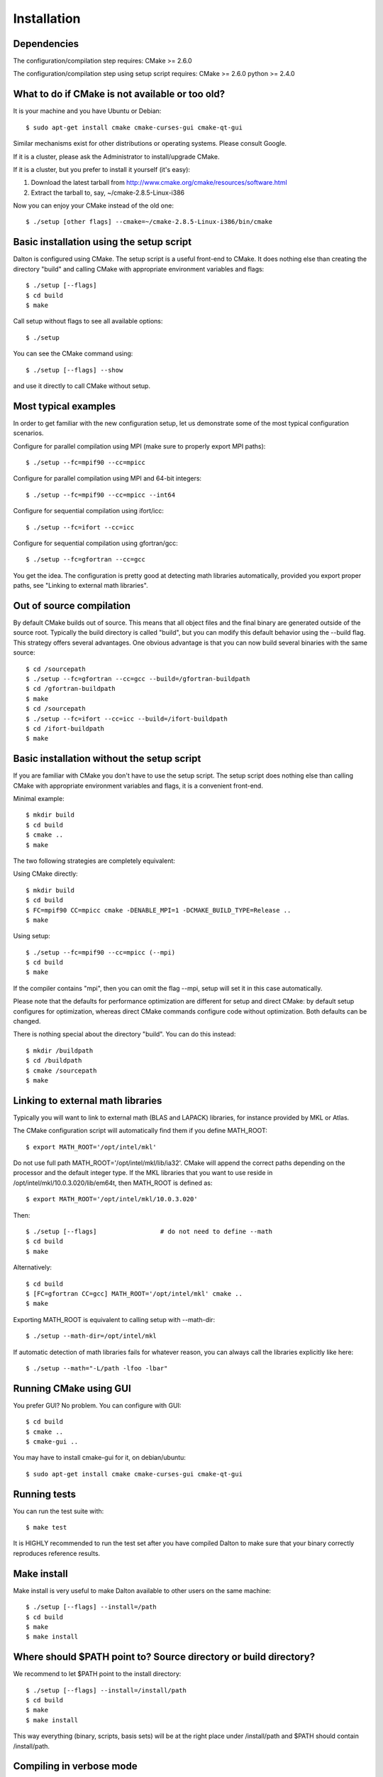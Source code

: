 

Installation
============


Dependencies
------------

The configuration/compilation step requires:
CMake  >= 2.6.0

The configuration/compilation step using setup script requires:
CMake  >= 2.6.0
python >= 2.4.0


What to do if CMake is not available or too old?
------------------------------------------------

It is your machine and you have Ubuntu or Debian::

  $ sudo apt-get install cmake cmake-curses-gui cmake-qt-gui

Similar mechanisms exist for other distributions or 
operating systems. Please consult Google.

If it is a cluster, please ask the Administrator to install/upgrade CMake.

If it is a cluster, but you prefer to install it yourself (it's easy):

1. Download the latest tarball from http://www.cmake.org/cmake/resources/software.html
2. Extract the tarball to, say, ~/cmake-2.8.5-Linux-i386

Now you can enjoy your CMake instead of the old one::

  $ ./setup [other flags] --cmake=~/cmake-2.8.5-Linux-i386/bin/cmake


Basic installation using the setup script
-----------------------------------------

Dalton is configured using CMake.
The setup script is a useful front-end to CMake.
It does nothing else than creating the directory "build" and calling
CMake with appropriate environment variables and flags::

  $ ./setup [--flags]
  $ cd build
  $ make

Call setup without flags to see all available options::

  $ ./setup

You can see the CMake command using::

  $ ./setup [--flags] --show

and use it directly to call CMake without setup.


Most typical examples
---------------------

In order to get familiar with the new configuration setup, let us demonstrate
some of the most typical configuration scenarios.

Configure for parallel compilation using MPI (make sure to properly export MPI
paths)::

  $ ./setup --fc=mpif90 --cc=mpicc

Configure for parallel compilation using MPI and 64-bit integers::

  $ ./setup --fc=mpif90 --cc=mpicc --int64

Configure for sequential compilation using ifort/icc::

  $ ./setup --fc=ifort --cc=icc

Configure for sequential compilation using gfortran/gcc::

  $ ./setup --fc=gfortran --cc=gcc

You get the idea. The configuration is pretty good at detecting math libraries
automatically, provided you export proper paths, see "Linking to external math
libraries".


Out of source compilation
-------------------------

By default CMake builds out of source.  This means that all object files and
the final binary are generated outside of the source root.  Typically the build
directory is called "build", but you can modify this default behavior using the
--build flag. This strategy offers several advantages. One obvious advantage is
that you can now build several binaries with the same source::

  $ cd /sourcepath
  $ ./setup --fc=gfortran --cc=gcc --build=/gfortran-buildpath
  $ cd /gfortran-buildpath
  $ make
  $ cd /sourcepath
  $ ./setup --fc=ifort --cc=icc --build=/ifort-buildpath
  $ cd /ifort-buildpath
  $ make


Basic installation without the setup script
-------------------------------------------

If you are familiar with CMake you don't have to use the setup script.
The setup script does nothing else than calling CMake with appropriate
environment variables and flags, it is a convenient front-end.

Minimal example::

  $ mkdir build
  $ cd build
  $ cmake ..
  $ make

The two following strategies are completely
equivalent:

Using CMake directly::

  $ mkdir build
  $ cd build
  $ FC=mpif90 CC=mpicc cmake -DENABLE_MPI=1 -DCMAKE_BUILD_TYPE=Release ..
  $ make

Using setup::

  $ ./setup --fc=mpif90 --cc=mpicc (--mpi)
  $ cd build
  $ make

If the compiler contains "mpi", then you can omit the flag --mpi, setup will set
it in this case automatically.

Please note that the defaults for performance optimization are different for
setup and direct CMake: by default setup configures for optimization, whereas
direct CMake commands configure code without optimization. Both defaults can be
changed.

There is nothing special about the directory "build".
You can do this instead::

  $ mkdir /buildpath
  $ cd /buildpath
  $ cmake /sourcepath
  $ make


Linking to external math libraries
----------------------------------

Typically you will want to link to external math (BLAS and LAPACK) libraries,
for instance provided by MKL or Atlas.

The CMake configuration script will automatically find them if you define MATH_ROOT::

  $ export MATH_ROOT='/opt/intel/mkl'

Do not use full path MATH_ROOT='/opt/intel/mkl/lib/ia32'. CMake will append the
correct paths depending on the processor and the default integer type.  If the
MKL libraries that you want to use reside in
/opt/intel/mkl/10.0.3.020/lib/em64t, then MATH_ROOT is defined as::

  $ export MATH_ROOT='/opt/intel/mkl/10.0.3.020'

Then::

  $ ./setup [--flags]                 # do not need to define --math
  $ cd build
  $ make

Alternatively::

  $ cd build
  $ [FC=gfortran CC=gcc] MATH_ROOT='/opt/intel/mkl' cmake ..
  $ make

Exporting MATH_ROOT is equivalent to calling setup with --math-dir::

  $ ./setup --math-dir=/opt/intel/mkl

If automatic detection of math libraries fails for whatever reason, you can
always call the libraries explicitly like here::

  $ ./setup --math="-L/path -lfoo -lbar"


Running CMake using GUI
-----------------------

You prefer GUI? No problem. You can configure with GUI::

  $ cd build
  $ cmake ..
  $ cmake-gui ..

You may have to install cmake-gui for it, on debian/ubuntu::

  $ sudo apt-get install cmake cmake-curses-gui cmake-qt-gui


Running tests
-------------

You can run the test suite with::

  $ make test

It is HIGHLY recommended to run the test set after you have compiled
Dalton to make sure that your binary correctly reproduces reference results.


Make install
------------

Make install is very useful to make Dalton available to other users on the same
machine::

  $ ./setup [--flags] --install=/path
  $ cd build
  $ make
  $ make install


Where should $PATH point to? Source directory or build directory?
-----------------------------------------------------------------

We recommend to let $PATH point to the install directory::

  $ ./setup [--flags] --install=/install/path
  $ cd build
  $ make
  $ make install

This way everything (binary, scripts, basis sets) will be at the right place
under /install/path and $PATH should contain /install/path.


Compiling in verbose mode
-------------------------

Sometimes you want to see the actual compiler flags and definitions::

  $ make VERBOSE=1


Compiling on many cores
-----------------------

Yes, it works. Try::

  $ make -j4

We have successfully compiled Dalton on 64 cores. With the new configuration
based on CMake, compilation race condition errors do not appear.


How can I change optimization flags?
------------------------------------

If you want to turn optimization off (debug mode), there are several ways to do that.

Either use setup::

  $ ./setup --debug [other flags]
  $ cd build
  $ make

Or use Cmake directly (default here is debug mode)::

  $ mkdir build
  $ cd build
  $ [FC=ifort CC=icc] cmake ..
  $ make

If you want to modify compiler flags, edit cmake/FCompilers.cmake and/or cmake/CCompilers.cmake.
